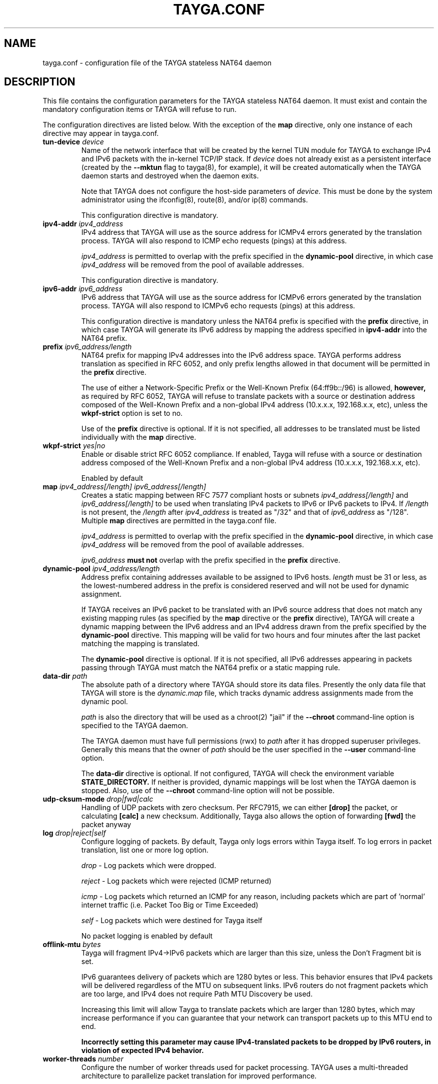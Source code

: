 .TH TAYGA.CONF "5" "Jun 2025" "TAYGA 0.9.6" ""
.SH NAME
tayga.conf \- configuration file of the TAYGA stateless NAT64 daemon
.SH DESCRIPTION
This file contains the configuration parameters for the TAYGA stateless NAT64
daemon.  It must exist and contain the mandatory configuration items or
TAYGA will refuse to run.
.P
The configuration directives are listed below.  With the exception of the
.B map
directive, only one instance of each directive may appear in tayga.conf.
.TP
.BI "tun-device " device
Name of the network interface that will be created by the kernel TUN module
for TAYGA to exchange IPv4 and IPv6 packets with the in-kernel TCP/IP stack.
If
.I device
does not already exist as a persistent interface (created by the
.B \-\-mktun
flag to tayga(8), for example), it will be created automatically when the
TAYGA daemon starts and destroyed when the daemon exits.
.IP
Note that TAYGA does not configure the host-side parameters of
.I device.
This must be done by the system administrator using the ifconfig(8), route(8),
and/or ip(8) commands.
.IP
This configuration directive is mandatory.
.TP
.BI "ipv4-addr " ipv4_address
IPv4 address that TAYGA will use as the source address for ICMPv4 errors
generated by the translation process.  TAYGA will also respond to ICMP echo
requests (pings) at this address.
.IP
.I ipv4_address
is permitted to overlap with the prefix specified in the
.B dynamic-pool
directive, in which case
.I ipv4_address
will be removed from the pool of available addresses.
.IP
This configuration directive is mandatory.
.TP
.BI "ipv6-addr " ipv6_address
IPv6 address that TAYGA will use as the source address for ICMPv6 errors
generated by the translation process.  TAYGA will also respond to ICMPv6 echo
requests (pings) at this address.
.IP
This configuration directive is mandatory unless the NAT64 prefix is specified
with the
.B prefix
directive, in which case TAYGA will generate its IPv6 address by mapping the
address specified in
.B ipv4-addr
into the NAT64 prefix.
.TP
.BI "prefix " ipv6_address/length
NAT64 prefix for mapping IPv4 addresses into the IPv6 address space.  TAYGA
performs address translation as specified in RFC 6052, and only prefix lengths
allowed in that document will be permitted in the
.B prefix
directive.
.IP
The use of either a Network-Specific Prefix or the Well-Known Prefix
(64:ff9b::/96) is allowed,
.B however,
as required by RFC 6052, TAYGA will refuse to translate packets with a
source or destination address composed of the Well-Known Prefix and a
non-global IPv4 address (10.x.x.x, 192.168.x.x, etc), unless the 
.B wkpf-strict
option is set to no.
.IP
Use of the
.B prefix
directive is optional.  If it is not specified, all addresses to be translated
must be listed individually with the
.B map
directive.
.TP
.BI "wkpf-strict " yes|no
Enable or disable strict RFC 6052 compliance. If enabled, Tayga will refuse
with a source or destination address composed of the Well-Known Prefix and a
non-global IPv4 address (10.x.x.x, 192.168.x.x, etc).
.IP 
Enabled by default
.TP
.BI "map " "ipv4_address[/length] ipv6_address[/length]"
Creates a static mapping between RFC 7577 compliant hosts or subnets
.I ipv4_address[/length]
and
.I ipv6_address[/length]
to be used when translating IPv4 packets to IPv6 or IPv6 packets to IPv4.
If
.I /length
is not present, the
.I /length
after
.I ipv4_address
is treated as "/32" and that of
.I ipv6_address
as "/128".
Multiple
.B map
directives are permitted in the tayga.conf file.
.IP
.I ipv4_address
is permitted to overlap with the prefix specified in the
.B dynamic-pool
directive, in which case
.I ipv4_address
will be removed from the pool of available addresses.
.IP
.I ipv6_address
.B "must not"
overlap with the prefix specified in the
.B prefix
directive.
.TP
.BI "dynamic-pool " ipv4_address/length
Address prefix containing addresses available to be assigned to IPv6 hosts.
.I
length
must be 31 or less, as the lowest-numbered address in the prefix is considered
reserved and will not be used for dynamic assignment.
.IP
If TAYGA receives an IPv6 packet to be translated with an IPv6 source address
that does not match any existing mapping rules (as specified by the
.B map
directive or the
.B prefix
directive), TAYGA will create a dynamic mapping between the IPv6 address and
an IPv4 address drawn from the prefix specified by the
.B dynamic-pool
directive.  This mapping will be valid for two hours and four minutes after
the last packet matching the mapping is translated.
.IP
The
.B dynamic-pool
directive is optional.  If it is not specified, all IPv6 addresses appearing
in packets passing through TAYGA must match the NAT64 prefix or a static
mapping rule.
.TP
.BI "data-dir " path
The absolute path of a directory where TAYGA should store its data files.
Presently the only data file that TAYGA will store is the
.I dynamic.map
file, which tracks dynamic address assignments made from the dynamic pool.
.IP
.I path
is also the directory that will be used as a chroot(2) "jail" if the
.B \-\-chroot
command-line option is specified to the TAYGA daemon.
.IP
The TAYGA daemon must have full permissions (rwx) to
.I path
after it has dropped superuser privileges.  Generally this means that the
owner of
.I path
should be the user specified in the
.B \-\-user
command-line option.
.IP
The
.B data-dir
directive is optional. If not configured, TAYGA will check the environment variable 
.B STATE_DIRECTORY.
If neither is provided, dynamic mappings will be lost when the
TAYGA daemon is stopped.  Also, use of the
.B \-\-chroot
command-line option will not be possible.
.TP
.BI "udp-cksum-mode " drop|fwd|calc
Handling of UDP packets with zero checksum. Per RFC7915, we can either 
.B [drop]
the packet, or calculating
.B [calc]
a new checksum. Additionally, Tayga also allows the option of forwarding
.B [fwd] 
the packet anyway
.TP
.BI "log " drop|reject|self
Configure logging of packets. By default, Tayga only logs errors within Tayga
itself. To log errors in packet translation, list one or more log option. 
.IP
.I drop
- Log packets which were dropped.
.IP
.I reject
- Log packets which were rejected (ICMP returned)
.IP
.I icmp
- Log packets which returned an ICMP for any reason, including packets which are part of 'normal' internet traffic (i.e. Packet Too Big or Time Exceeded)
.IP
.I self
- Log packets which were destined for Tayga itself
.IP 
No packet logging is enabled by default
.TP
.BI "offlink-mtu " bytes
Tayga will fragment IPv4->IPv6 packets which are larger than this size, unless the Don't Fragment bit is set. 
.IP
IPv6 guarantees delivery of packets which are 1280 bytes or less. This behavior ensures that IPv4 packets will be delivered regardless of the MTU on subsequent links. IPv6 routers do not fragment packets which are too large, and IPv4 does not require Path MTU Discovery be used. 
.IP
Increasing this limit will allow Tayga to translate packets which are larger than 1280 bytes, which may increase performance if you can guarantee that your network can transport packets up to this MTU end to end.
.IP
.B Incorrectly setting this parameter may cause IPv4-translated packets to be dropped by IPv6 routers, in violation of expected IPv4 behavior. 
.IP
.TP
.BI "worker-threads " number
Configure the number of worker threads used for packet processing. TAYGA uses a multi-threaded architecture to parallelize packet translation for improved performance.
.IP
.I number
can be set to 0 for automatic detection based on CPU cores (recommended), or any value from 1 to 64 for manual configuration. When set to 0, TAYGA will automatically detect the number of available CPU cores and use the optimal number of threads (typically equal to the number of cores, capped at 16 to prevent excessive context switching).
.IP
For resource-constrained systems, use a smaller number (e.g., 2-4). For high-performance systems, use a larger number (e.g., 8-16). The default value is 0 (auto-detect).
.IP
This configuration directive is optional.
.IP
.TP
.BI "batch-processing " true|false
Enable or disable batch packet processing for improved throughput. When enabled, TAYGA processes multiple packets simultaneously, reducing context switching overhead and improving performance.
.IP
Batch processing is enabled by default and provides significant performance improvements, especially on multi-core systems.
.IP
This configuration directive is optional.
.TP
.BI "batch-size " number
Configure the number of packets to process in each batch. Valid values are 1 to 32, with a default of 8 packets per batch.
.IP
Larger batch sizes can improve throughput but may increase latency. Smaller batch sizes reduce latency but may decrease throughput.
.IP
This configuration directive is optional.
.TP
.BI "queue-size " number
Configure the size of the internal packet queue. Valid values are 1024 to 65536, with a default of 8192.
.IP
Larger queue sizes can handle higher burst traffic but use more memory. Smaller queue sizes use less memory but may drop packets during traffic bursts.
.IP
This configuration directive is optional.
.IP

.SH "SERVICE CONFIGURATION"

When TAYGA is installed as a system service, the configuration file is placed at platform-specific locations:

.TP
.B systemd (Linux)
/etc/tayga/default.conf

.TP
.B OpenRC (Alpine/Gentoo)
/etc/tayga.conf

.TP
.B launchd (macOS)
/usr/local/etc/tayga.conf

.TP
.B FreeBSD rc.d
/usr/local/etc/tayga.conf

.TP
.B SysV init (older Linux)
/etc/tayga.conf

After modifying the configuration file, restart the TAYGA service:

.TP
.B Platform-agnostic
sudo make restart-service

.TP
.B systemd
sudo systemctl restart tayga@default.service

.TP
.B OpenRC
sudo rc-service tayga restart

.TP
.B launchd
sudo launchctl stop com.tayga && sudo launchctl start com.tayga

.TP
.B FreeBSD rc.d
sudo service tayga restart

.TP
.B SysV init
sudo service tayga restart

For detailed service management documentation, see the Service Management Guide in the docs/ directory.

.SH "SEE ALSO"
.BR tayga (8)
.br
.BR <https://github.com/apalrd/tayga/>
